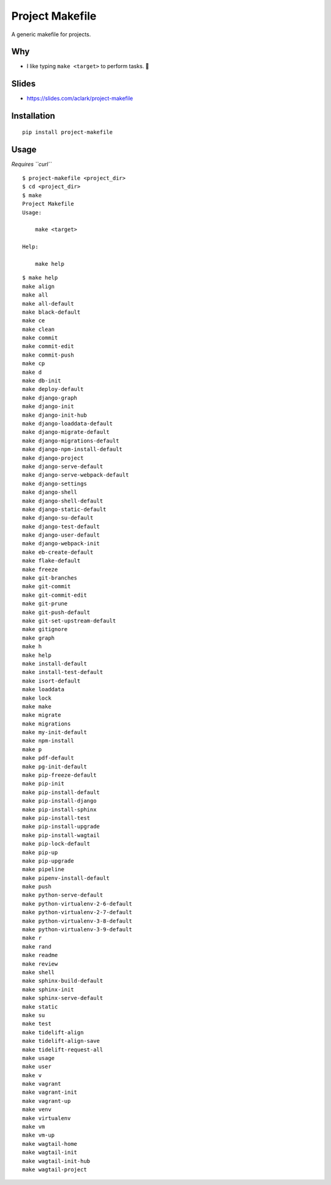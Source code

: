 Project Makefile
================

A generic makefile for projects.

Why
---

- I like typing ``make <target>`` to perform tasks. 🤷

Slides
------

- https://slides.com/aclark/project-makefile

Installation
------------

::

    pip install project-makefile

.. slides

    Slides
    ------

    .. image:: screenshot.png

    - https://slides.com/aclark/project-makefile#/

Usage
-----

*Requires ``curl``*


::

    $ project-makefile <project_dir>
    $ cd <project_dir>
    $ make
    Project Makefile
    Usage:

        make <target>

    Help:

        make help

::

    $ make help
    make align
    make all
    make all-default
    make black-default
    make ce
    make clean
    make commit
    make commit-edit
    make commit-push
    make cp
    make d
    make db-init
    make deploy-default
    make django-graph
    make django-init
    make django-init-hub
    make django-loaddata-default
    make django-migrate-default
    make django-migrations-default
    make django-npm-install-default
    make django-project
    make django-serve-default
    make django-serve-webpack-default
    make django-settings
    make django-shell
    make django-shell-default
    make django-static-default
    make django-su-default
    make django-test-default
    make django-user-default
    make django-webpack-init
    make eb-create-default
    make flake-default
    make freeze
    make git-branches
    make git-commit
    make git-commit-edit
    make git-prune
    make git-push-default
    make git-set-upstream-default
    make gitignore
    make graph
    make h
    make help
    make install-default
    make install-test-default
    make isort-default
    make loaddata
    make lock
    make make
    make migrate
    make migrations
    make my-init-default
    make npm-install
    make p
    make pdf-default
    make pg-init-default
    make pip-freeze-default
    make pip-init
    make pip-install-default
    make pip-install-django
    make pip-install-sphinx
    make pip-install-test
    make pip-install-upgrade
    make pip-install-wagtail
    make pip-lock-default
    make pip-up
    make pip-upgrade
    make pipeline
    make pipenv-install-default
    make push
    make python-serve-default
    make python-virtualenv-2-6-default
    make python-virtualenv-2-7-default
    make python-virtualenv-3-8-default
    make python-virtualenv-3-9-default
    make r
    make rand
    make readme
    make review
    make shell
    make sphinx-build-default
    make sphinx-init
    make sphinx-serve-default
    make static
    make su
    make test
    make tidelift-align
    make tidelift-align-save
    make tidelift-request-all
    make usage
    make user
    make v
    make vagrant
    make vagrant-init
    make vagrant-up
    make venv
    make virtualenv
    make vm
    make vm-up
    make wagtail-home
    make wagtail-init
    make wagtail-init-hub
    make wagtail-project
